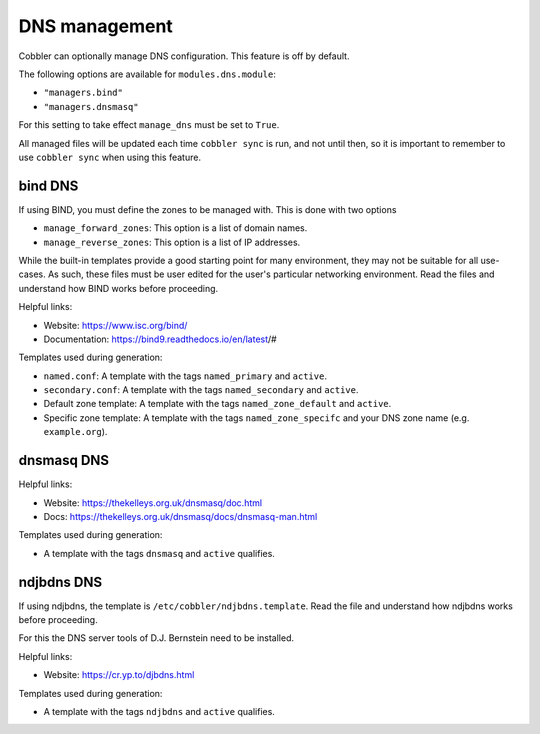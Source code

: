 .. _dns-management:

**************
DNS management
**************

Cobbler can optionally manage DNS configuration. This feature is off by default.

The following options are available for ``modules.dns.module``:

* ``"managers.bind"``
* ``"managers.dnsmasq"``

For this setting to take effect ``manage_dns`` must be set to ``True``.

All managed files will be updated each time ``cobbler sync`` is run, and not until then, so it is important to remember
to use ``cobbler sync`` when using this feature.

bind DNS
########

If using BIND, you must define the zones to be managed with. This is done with two options

* ``manage_forward_zones``: This option is a list of domain names.
* ``manage_reverse_zones``: This option is a list of IP addresses.

While the built-in templates provide a good starting point for many environment, they may not be suitable for all
use-cases. As such, these files must be user edited for the user's particular networking environment. Read the files and
understand how BIND works before proceeding.

Helpful links:

* Website: https://www.isc.org/bind/
* Documentation: https://bind9.readthedocs.io/en/latest/#

Templates used during generation:

* ``named.conf``: A template with the tags ``named_primary`` and ``active``.
* ``secondary.conf``: A template with the tags ``named_secondary`` and ``active``.
* Default zone template: A template with the tags ``named_zone_default`` and ``active``.
* Specific zone template: A template with the tags ``named_zone_specifc`` and your DNS zone name (e.g. ``example.org``).

dnsmasq DNS
###########

Helpful links:

* Website: https://thekelleys.org.uk/dnsmasq/doc.html
* Docs: https://thekelleys.org.uk/dnsmasq/docs/dnsmasq-man.html

Templates used during generation:

* A template with the tags ``dnsmasq`` and ``active`` qualifies.

ndjbdns DNS
###########

If using ndjbdns, the template is ``/etc/cobbler/ndjbdns.template``. Read the file and understand how ndjbdns works
before proceeding.

For this the DNS server tools of D.J. Bernstein need to be installed.

Helpful links:

* Website: `<https://cr.yp.to/djbdns.html>`_

Templates used during generation:

* A template with the tags ``ndjbdns`` and ``active`` qualifies.
